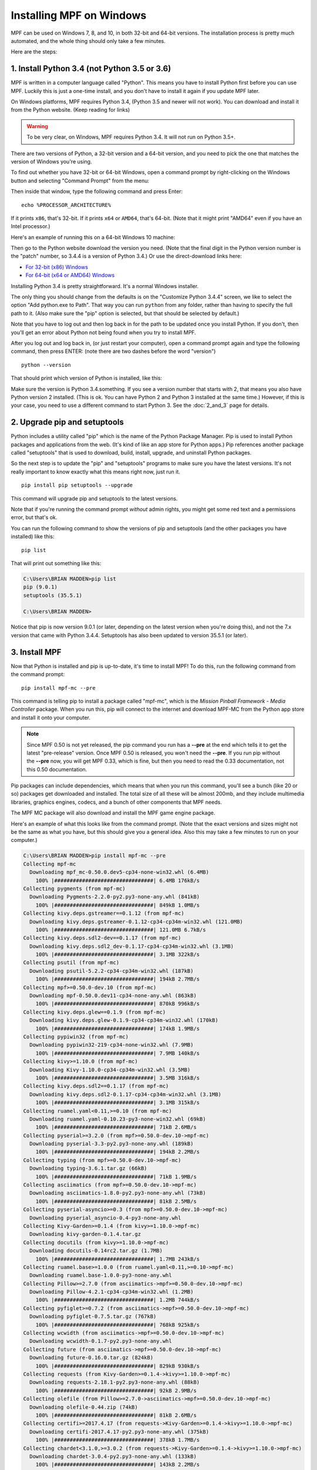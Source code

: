 Installing MPF on Windows
=========================
MPF can be used on Windows 7, 8, and 10, in both 32-bit and 64-bit versions. The
installation process is pretty much automated, and the whole thing should only
take a few minutes.

Here are the steps:

1. Install Python 3.4 (not Python 3.5 or 3.6)
---------------------------------------------

MPF is written in a computer language called "Python". This means you have to install Python
first before you can use MPF. Luckily this is just a one-time install, and you don't have to
install it again if you update MPF later.

On Windows platforms, MPF requires Python 3.4, (Python 3.5 and newer will not work). You
can download and install it from the Python website. (Keep reading for links)

.. warning::

   To be very clear, on Windows, MPF requires Python 3.4. It will not run on
   Python 3.5+.

There are two versions of Python, a 32-bit version and a 64-bit version, and you
need to pick the one that matches the version of Windows you're using.

To find out whether you have 32-bit or 64-bit Windows, open a command prompt
by right-clicking on the Windows button and selecting "Command Prompt" from the
menu:

.. image:: images/windows_command_prompt.jpg

Then inside that window, type the following command and press Enter:

::

    echo %PROCESSOR_ARCHITECTURE%

If it prints ``x86``, that's 32-bit. If it prints ``x64`` or ``AMD64``, that's 64-bit. (Note that it might print "AMD64"
even if you have an Intel processor.)

Here's an example of running this on a 64-bit Windows 10 machine:

.. image:: images/check_windows_processor_architecture.png

Then go to the Python website download the version you need. (Note that the final digit in the Python version
number is the "patch" number, so 3.4.4 is a version of Python 3.4.) Or use the direct-download links here:

+ `For 32-bit (x86) Windows <https://www.python.org/ftp/python/3.4.4/python-3.4.4.msi>`_
+ `For 64-bit (x64 or AMD64) Windows <https://www.python.org/ftp/python/3.4.4/python-3.4.4.amd64.msi>`_

Installing Python 3.4 is pretty straightforward. It's a normal Windows installer.

The only thing you should change from the defaults is on the "Customize Python
3.4.4" screen, we like to select the option "Add python.exe to Path". That way
you can run ``python`` from any folder, rather than having to specify the full
path to it. (Also make sure the "pip" option is selected, but that should be
selected by default.)

.. image:: images/python_win_pip_path.jpg

Note that you have to log out and then log back in for the path to be updated
once you install Python. If you don't, then you'll get an error about Python not
being found when you try to install MPF.

After you log out and log back in, (or just restart your computer), open a command prompt
again and type the following command, then press ENTER: (note there are two dashes before
the word "version")

::

    python --version

That should print which version of Python is installed, like this:

.. image:: images/windows_python_from_command_prompt.jpg

Make sure the version is Python 3.4.something. If you see a version number that starts with 2,
that means you also have Python version 2 installed. (This is ok. You can have Python 2
and Python 3 installed at the same time.) However, if this is your case, you need to
use a different command to start Python 3. See the :doc:`2_and_3` page for details.

2. Upgrade pip and setuptools
-----------------------------

Python includes a utility called "pip" which is the name of the Python Package
Manager. Pip is used to install Python packages and applications from
the web. (It's kind of like an app store for Python apps.) Pip references another package
called "setuptools" that is used to download, build, install, upgrade, and uninstall 
Python packages.

So the next step is to update the "pip" and "setuptools" programs to make sure you have the
latest versions. It's not really important to know exactly what this means right now,
just run it.

::

    pip install pip setuptools --upgrade

This command will upgrade pip and setuptools to the latest versions.

Note that if you're running the command prompt *without* admin rights, you might get
some red text and a permissions error, but that's ok. 

You can run the following command to show the versions of pip and setuptools (and the other 
packages you have installed) like this:

::

   pip list

That will print out something like this:

.. code-block:: doscon

   C:\Users\BRIAN MADDEN>pip list
   pip (9.0.1)
   setuptools (35.5.1)

   C:\Users\BRIAN MADDEN>

Notice that pip is now version 9.0.1 (or later, depending on the latest version when you're doing
this), and not the 7.x version that came with Python 3.4.4.  Setuptools has also been updated to 
version 35.5.1 (or later).

3. Install MPF
--------------

Now that Python is installed and pip is up-to-date, it's time to install MPF!
To do this, run the following command from the command prompt:

::

    pip install mpf-mc --pre

This command is telling pip to install a package called "mpf-mc", which is the
*Mission Pinball Framework - Media Controller* package. When you run this,
pip will connect to the internet and download MPF-MC from the Python app store
and install it onto your computer.

.. note::

   Since MPF 0.50 is not yet released, the pip command you run has a **--pre**
   at the end which tells it to get the latest "pre-release" version. Once MPF
   0.50 is released, you won't need the **--pre**. If you run pip without the
   **--pre** now, you will get MPF 0.33, which is fine, but then you need to
   read the 0.33 documentation, not this 0.50 documentation.

Pip packages can include dependencies, which means that when you run this
command, you'll see a bunch (like 20 or so) packages get downloaded and installed. The
total size of all these will be almost 200mb, and they include multimedia libraries,
graphics engines, codecs, and a bunch of other components that MPF needs.

The MPF MC package will also download and install the MPF game engine package.

Here's an example of what this looks like from the command prompt. (Note that the exact
versions and sizes might not be the same as what you have, but this should give you a
general idea. Also this may take a few minutes to run on your computer.)

.. code-block:: doscon

   C:\Users\BRIAN MADDEN>pip install mpf-mc --pre
   Collecting mpf-mc
     Downloading mpf_mc-0.50.0.dev5-cp34-none-win32.whl (6.4MB)
       100% |################################| 6.4MB 176kB/s
   Collecting pygments (from mpf-mc)
     Downloading Pygments-2.2.0-py2.py3-none-any.whl (841kB)
       100% |################################| 849kB 1.0MB/s
   Collecting kivy.deps.gstreamer==0.1.12 (from mpf-mc)
     Downloading kivy.deps.gstreamer-0.1.12-cp34-cp34m-win32.whl (121.0MB)
       100% |################################| 121.0MB 6.7kB/s
   Collecting kivy.deps.sdl2-dev==0.1.17 (from mpf-mc)
     Downloading kivy.deps.sdl2_dev-0.1.17-cp34-cp34m-win32.whl (3.1MB)
       100% |################################| 3.1MB 322kB/s
   Collecting psutil (from mpf-mc)
     Downloading psutil-5.2.2-cp34-cp34m-win32.whl (187kB)
       100% |################################| 194kB 2.7MB/s
   Collecting mpf>=0.50.0-dev.10 (from mpf-mc)
     Downloading mpf-0.50.0.dev11-cp34-none-any.whl (863kB)
       100% |################################| 870kB 996kB/s
   Collecting kivy.deps.glew==0.1.9 (from mpf-mc)
     Downloading kivy.deps.glew-0.1.9-cp34-cp34m-win32.whl (170kB)
       100% |################################| 174kB 1.9MB/s
   Collecting pypiwin32 (from mpf-mc)
     Downloading pypiwin32-219-cp34-none-win32.whl (7.9MB)
       100% |################################| 7.9MB 140kB/s
   Collecting kivy>=1.10.0 (from mpf-mc)
     Downloading Kivy-1.10.0-cp34-cp34m-win32.whl (3.5MB)
       100% |################################| 3.5MB 316kB/s
   Collecting kivy.deps.sdl2==0.1.17 (from mpf-mc)
     Downloading kivy.deps.sdl2-0.1.17-cp34-cp34m-win32.whl (3.1MB)
       100% |################################| 3.1MB 315kB/s
   Collecting ruamel.yaml<0.11,>=0.10 (from mpf-mc)
     Downloading ruamel.yaml-0.10.23-py3-none-win32.whl (69kB)
       100% |################################| 71kB 2.6MB/s
   Collecting pyserial>=3.2.0 (from mpf>=0.50.0-dev.10->mpf-mc)
     Downloading pyserial-3.3-py2.py3-none-any.whl (189kB)
       100% |################################| 194kB 2.2MB/s
   Collecting typing (from mpf>=0.50.0-dev.10->mpf-mc)
     Downloading typing-3.6.1.tar.gz (66kB)
       100% |################################| 71kB 1.9MB/s
   Collecting asciimatics (from mpf>=0.50.0-dev.10->mpf-mc)
     Downloading asciimatics-1.8.0-py2.py3-none-any.whl (73kB)
       100% |################################| 81kB 2.5MB/s
   Collecting pyserial-asyncio>=0.3 (from mpf>=0.50.0-dev.10->mpf-mc)
     Downloading pyserial_asyncio-0.4-py3-none-any.whl
   Collecting Kivy-Garden>=0.1.4 (from kivy>=1.10.0->mpf-mc)
     Downloading kivy-garden-0.1.4.tar.gz
   Collecting docutils (from kivy>=1.10.0->mpf-mc)
     Downloading docutils-0.14rc2.tar.gz (1.7MB)
       100% |################################| 1.7MB 243kB/s
   Collecting ruamel.base>=1.0.0 (from ruamel.yaml<0.11,>=0.10->mpf-mc)
     Downloading ruamel.base-1.0.0-py3-none-any.whl
   Collecting Pillow>=2.7.0 (from asciimatics->mpf>=0.50.0-dev.10->mpf-mc)
     Downloading Pillow-4.2.1-cp34-cp34m-win32.whl (1.2MB)
       100% |################################| 1.2MB 744kB/s
   Collecting pyfiglet>=0.7.2 (from asciimatics->mpf>=0.50.0-dev.10->mpf-mc)
     Downloading pyfiglet-0.7.5.tar.gz (767kB)
       100% |################################| 768kB 925kB/s
   Collecting wcwidth (from asciimatics->mpf>=0.50.0-dev.10->mpf-mc)
     Downloading wcwidth-0.1.7-py2.py3-none-any.whl
   Collecting future (from asciimatics->mpf>=0.50.0-dev.10->mpf-mc)
     Downloading future-0.16.0.tar.gz (824kB)
       100% |################################| 829kB 930kB/s
   Collecting requests (from Kivy-Garden>=0.1.4->kivy>=1.10.0->mpf-mc)
     Downloading requests-2.18.1-py2.py3-none-any.whl (88kB)
       100% |################################| 92kB 2.9MB/s
   Collecting olefile (from Pillow>=2.7.0->asciimatics->mpf>=0.50.0-dev.10->mpf-mc)
     Downloading olefile-0.44.zip (74kB)
       100% |################################| 81kB 2.6MB/s
   Collecting certifi>=2017.4.17 (from requests->Kivy-Garden>=0.1.4->kivy>=1.10.0->mpf-mc)
     Downloading certifi-2017.4.17-py2.py3-none-any.whl (375kB)
       100% |################################| 378kB 1.7MB/s
   Collecting chardet<3.1.0,>=3.0.2 (from requests->Kivy-Garden>=0.1.4->kivy>=1.10.0->mpf-mc)
     Downloading chardet-3.0.4-py2.py3-none-any.whl (133kB)
       100% |################################| 143kB 2.2MB/s
   Collecting idna<2.6,>=2.5 (from requests->Kivy-Garden>=0.1.4->kivy>=1.10.0->mpf-mc)
     Downloading idna-2.5-py2.py3-none-any.whl (55kB)
       100% |################################| 61kB 2.0MB/s
   Collecting urllib3<1.22,>=1.21.1 (from requests->Kivy-Garden>=0.1.4->kivy>=1.10.0->mpf-mc)
     Downloading urllib3-1.21.1-py2.py3-none-any.whl (131kB)
       100% |################################| 133kB 3.3MB/s
   Installing collected packages: pygments, kivy.deps.gstreamer, kivy.deps.sdl2-dev, psutil, pyserial, typing, olefile, Pillow, pyfiglet, wcwidth, pypiwin32, future, asciimatics, pyserial-asyncio, ruamel.base, ruamel.yaml, mpf, kivy.deps.glew, certifi, chardet, idna, urllib3, requests, Kivy-Garden, docutils, kivy, kivy.deps.sdl2, mpf-mc
     Running setup.py install for typing ... done
     Running setup.py install for olefile ... done
     Running setup.py install for pyfiglet ... done
     Running setup.py install for future ... done
     Running setup.py install for Kivy-Garden ... done
     Running setup.py install for docutils ... done
   Successfully installed Kivy-Garden-0.1.4 Pillow-4.2.1 asciimatics-1.8.0 certifi-2017.4.17 chardet-3.0.4 docutils-0.14rc2 future-0.16.0 idna-2.5 kivy-1.10.0 kivy.deps.glew-0.1.9 kivy.deps.gstreamer-0.1.12 kivy.deps.sdl2-0.1.17 kivy.deps.sdl2-dev-0.1.17 mpf-0.50.0.dev11 mpf-mc-0.50.0.dev5 olefile-0.44 psutil-5.2.2 pyfiglet-0.7.5 pygments-2.2.0 pypiwin32-219 pyserial-3.3 pyserial-asyncio-0.4 requests-2.18.1 ruamel.base-1.0.0 ruamel.yaml-0.10.23 typing-3.6.1 urllib3-1.21.1 wcwidth-0.1.7

   C:\Users\BRIAN MADDEN>

If you want to make sure that MPF was installed, you can run:

::

   mpf --version

This command can be run from anywhere and should produce output something like
this:

.. code-block:: doscon

   C:\Users\BRIAN MADDEN> mpf --version
   MPF v0.50.0

(Note that the actual version number of your MPF installation will be whatever
version was the latest when you installed it and might not match the version above.)

4. Download & run the "Demo Man" example game
---------------------------------------------

Now that you have MPF installed, you probably want to see it in action. The easiest way to do that is
to download a bundle of MPF examples and run our "Demo Man" example game. To do that, follow
the instructions in the :doc:`/example_games/demo_man` guide.

There's another example project you can also check out if you want called the "MC Demo" (for media controller demo)
that lets you step through a bunch of example display things (slides, widgets, sounds, videos, etc).
Instructions for running the MC Demo are :doc:`here </example_games/mc_demo>`.

5. Install whatever drivers your hardware controller needs
----------------------------------------------------------

If you're using MPF with a physical machine, then there will be some specific
steps you'll need to take to get the drivers installed and configured for
whatever control system you've chosen. See the :doc:`control systems </hardware/index>`
documentation for details. (You don't have to worry about that now if you just
want to play with MPF first.)

Running MPF
-----------

See the section :doc:`/running/index` for details and command-line options.

Keeping MPF up-to-date
----------------------

Since MPF is a work-in-progress, you can use the *pip* command to update your
MPF installation.

To to this, run the following:

::

  pip install mpf mpf-mc --upgrade

This will cause *pip* to contact PyPI to see if there's a newer version of the
MPF and MPF MC (and any new requirements). If newer versions are found, it
will download and install them.

Next steps!
-----------

Now that MPF is installed, you can follow our
:doc:`step-by-step tutorial </tutorial/index>` which will show you how to start
building your own game in MPF!

